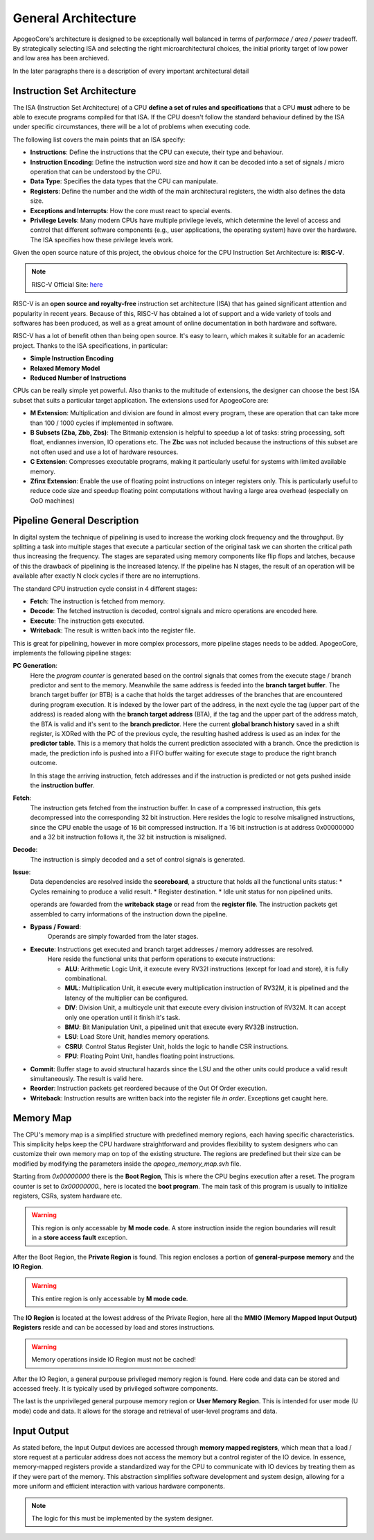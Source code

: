 General Architecture 
==================== 

ApogeoCore's architecture is designed to be exceptionally well balanced in terms of *performace / area / power* tradeoff. 
By strategically selecting ISA and selecting the right microarchitectural choices, the initial priority target of low power and low area has been archieved. 

In the later paragraphs there is a description of every important architectural detail 


Instruction Set Architecture
----------------------------

The ISA (Instruction Set Architecture) of a CPU **define a set of rules and specifications** that a CPU **must** adhere to be able to execute programs compiled for that ISA. 
If the CPU doesn't follow the standard behaviour defined by the ISA under specific circumstances, there will be a lot of problems when executing code. 

The following list covers the main points that an ISA specify: 

* **Instructions**: Define the instructions that the CPU can execute, their type and behaviour. 
* **Instruction Encoding**: Define the instruction word size and how it can be decoded into a set of signals / micro operation that can be understood by the CPU. 
* **Data Type**: Specifies the data types that the CPU can manipulate. 
* **Registers**: Define the number and the width of the main architectural registers, the width also defines the data size.
* **Exceptions and Interrupts**: How the core must react to special events. 
* **Privilege Levels**: Many modern CPUs have multiple privilege levels, which determine the level of access and control that different software components (e.g., user applications, the operating system) have over the hardware. The ISA specifies how these privilege levels work.

Given the open source nature of this project, the obvious choice for the CPU Instruction Set Architecture is: **RISC-V**. 

.. note:: RISC-V Official Site: `here <https://riscv.org/>`_

RISC-V is an **open source and royalty-free** instruction set architecture (ISA) that has gained significant attention and popularity in recent years. Because of this, RISC-V has obtained a lot of support and a wide variety of tools 
and softwares has been produced, as well as a great amount of online documentation in both hardware and software.

RISC-V has a lot of benefit othen than being open source. It's easy to learn, which makes it suitable for an academic project. Thanks to the ISA specifications, in particular: 

* **Simple Instruction Encoding**  
* **Relaxed Memory Model** 
* **Reduced Number of Instructions**

CPUs can be really simple yet powerful. Also thanks to the multitude of extensions, the designer can choose the best ISA subset that suits a particular target application. 
The extensions used for ApogeoCore are:

* **M Extension**: Multiplication and division are found in almost every program, these are operation that can take more than 100 / 1000 cycles if implemented in software. 
* **B Subsets (Zba, Zbb, Zbs)**: The Bitmanip extension is helpful to speedup a lot of tasks: string processing, soft float, endiannes inversion, IO operations etc. The **Zbc** was not included because the instructions of this subset are not often used and use a lot of hardware resources. 
* **C Extension**: Compresses executable programs, making it particularly useful for systems with limited available memory.
* **Zfinx Extension**: Enable the use of floating point instructions on integer registers only. This is particularly useful to reduce code size and speedup floating point computations without having a large area overhead (especially on OoO machines)

Pipeline General Description
----------------------------

In digital system the technique of pipelining is used to increase the working clock frequency and the throughput. By splitting a task into multiple stages that execute 
a particular section of the original task we can shorten the critical path thus increasing the frequency. The stages are separated using memory components like flip flops and
latches, because of this the drawback of pipelining is the increased latency. If the pipeline has N stages, the result of an operation will be available after exactly N clock cycles 
if there are no interruptions. 

The standard CPU instruction cycle consist in 4 different stages: 

* **Fetch**: The instruction is fetched from memory. 
* **Decode**: The fetched instruction is decoded, control signals and micro operations are encoded here. 
* **Execute**: The instruction gets executed. 
* **Writeback**: The result is written back into the register file. 

This is great for pipelining, however in more complex processors, more pipeline stages needs to be added. ApogeoCore, implements the following pipeline stages: 

**PC Generation**: 
    Here the *program counter* is generated based on the control signals that comes from the execute stage / branch predictor and sent to the memory. Meanwhile the same address is feeded into the **branch target buffer**. The 
    branch target buffer (or BTB) is a cache that holds the target addresses of the branches that are encountered during program execution. It is indexed by the lower part of the address, in the next cycle the tag (upper part of the address)  
    is readed along with the **branch target address** (BTA), if the tag and the upper part of the address match, the BTA is valid and it's sent to the **branch predictor**. Here the current **global branch history** saved in a shift register, 
    is XORed with the PC of the previous cycle, the resulting hashed address is used as an index for the **predictor table**. This is a memory that holds the current prediction associated with a branch. Once the prediction is made, the prediction 
    info is pushed into a FIFO buffer waiting for execute stage to produce the right branch outcome.

    In this stage the arriving instruction, fetch addresses and if the instruction is predicted or not gets pushed inside the **instruction buffer**. 

**Fetch**: 
    The instruction gets fetched from the instruction buffer. In case of a compressed instruction, this gets decompressed into the corresponding 32 bit instruction. Here resides the logic to resolve misaligned instructions, since the CPU enable the 
    usage of 16 bit compressed instruction. If a 16 bit instruction is at address 0x00000000 and a 32 bit instruction follows it, the 32 bit instruction is misaligned. 

**Decode**: 
    The instruction is simply decoded and a set of control signals is generated. 

**Issue**: 
    Data dependencies are resolved inside the **scoreboard**, a structure that holds all the functional units status:
    * Cycles remaining to produce a valid result. 
    * Register destination. 
    * Idle unit status for non pipelined units.
    
    operands are fowarded from the **writeback stage** or read from the **register file**. The instruction packets get assembled to carry informations of the instruction down the pipeline. 


* **Bypass / Foward**: 
    Operands are simply fowarded from the later stages.
 
* **Execute**: Instructions get executed and branch target addresses / memory addresses are resolved. 
    Here reside the functional units that perform operations to execute instructions:
    
    - **ALU**: Arithmetic Logic Unit, it execute every RV32I instructions (except for load and store), it is fully combinational.
    - **MUL**: Multiplication Unit, it execute every multiplication instruction of RV32M, it is pipelined and the latency of the multiplier can be configured. 
    - **DIV**: Division Unit, a multicycle unit that execute every division instruction of RV32M. It can accept only one operation until it finish it's task. 
    - **BMU**: Bit Manipulation Unit, a pipelined unit that execute every RV32B instruction.
    - **LSU**: Load Store Unit, handles memory operations.
    - **CSRU**: Control Status Register Unit, holds the logic to handle CSR instructions.
    - **FPU**: Floating Point Unit, handles floating point instructions. 

* **Commit**: Buffer stage to avoid structural hazards since the LSU and the other units could produce a valid result simultaneously. The result is valid here. 

* **Reorder**: Instruction packets get reordered because of the Out Of Order execution. 

* **Writeback**: Instruction results are written back into the register file *in order*. Exceptions get caught here. 


Memory Map
----------

The CPU's memory map is a simplified structure with predefined memory regions, each having specific characteristics. This simplicity helps keep the CPU hardware straightforward and provides flexibility 
to system designers who can customize their own memory map on top of the existing structure. The regions are predefined but their size can be modified by modifying the parameters 
inside the `apogeo_memory_map.svh` file. 

Starting from `0x00000000` there is the **Boot Region**, This is where the CPU begins execution after a reset. The program counter is set to `0x00000000.`, here is located the **boot program**. The main task of this program is usually 
to initialize registers, CSRs, system hardware etc. 

.. warning:: This region is only accessable by **M mode code**. A store instruction inside the region boundaries will result in a **store access fault** exception.

After the Boot Region, the **Private Region** is found. This region encloses a portion of **general-purpose memory** and the **IO Region**. 

.. warning:: This entire region is only accessable by **M mode code**.

The **IO Region** is located at the lowest address of the Private Region, here all the **MMIO (Memory Mapped Input Output) Registers** reside and can be accessed by load and stores instructions. 

.. warning:: Memory operations inside IO Region must not be cached!

After the IO Region, a general purpouse privileged memory region is found. Here code and data can be stored and accessed freely. It is typically used by privileged software components.

The last is the unprivileged general purpouse memory region or **User Memory Region**. This is intended for user mode (U mode) code and data. It allows for the storage and retrieval of user-level programs and data.


Input Output
------------

As stated before, the Input Output devices are accessed through **memory mapped registers**, which mean that a load / store request at a particular address does not access 
the memory but a control register of the IO device. In essence, memory-mapped registers provide a standardized way for the CPU to communicate with IO devices by treating them as if they were part of the memory. This abstraction 
simplifies software development and system design, allowing for a more uniform and efficient interaction with various hardware components. 

.. note:: The logic for this must be implemented by the system designer. 